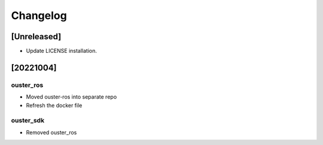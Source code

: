 =========
Changelog
=========

[Unreleased]
============
* Update LICENSE installation.

[20221004]
==========

ouster_ros
----------
* Moved ouster-ros into separate repo
* Refresh the docker file

ouster_sdk
----------
* Removed ouster_ros
